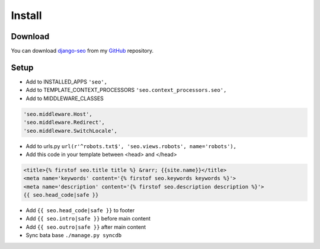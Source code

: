 Install
=======

.. _django-seo: https://github.com/Baltrunas/django-seo
.. _GitHub: https://github.com/Baltrunas/django-seo

Download
--------

You can download django-seo_ from my GitHub_ repository.


Setup
-----

* Add to INSTALLED_APPS ``'seo',``
* Add to TEMPLATE_CONTEXT_PROCESSORS ``'seo.context_processors.seo',``
* Add to MIDDLEWARE_CLASSES

.. code-block:: python

	'seo.middleware.Host',
	'seo.middleware.Redirect',
	'seo.middleware.SwitchLocale',

* Add to urls.py ``url(r'^robots.txt$', 'seo.views.robots', name='robots'),``
* Add this code in your template between <head> and </head>

.. code-block:: html

	<title>{% firstof seo.title title %} &rarr; {{site.name}}</title>
	<meta name='keywords' content='{% firstof seo.keywords keywords %}'>
	<meta name='description' content='{% firstof seo.description description %}'>
	{{ seo.head_code|safe }}

* Add ``{{ seo.head_code|safe }}`` to footer
* Add ``{{ seo.intro|safe }}`` before main content
* Add ``{{ seo.outro|safe }}`` after main content

* Sync bata base ``./manage.py syncdb``
